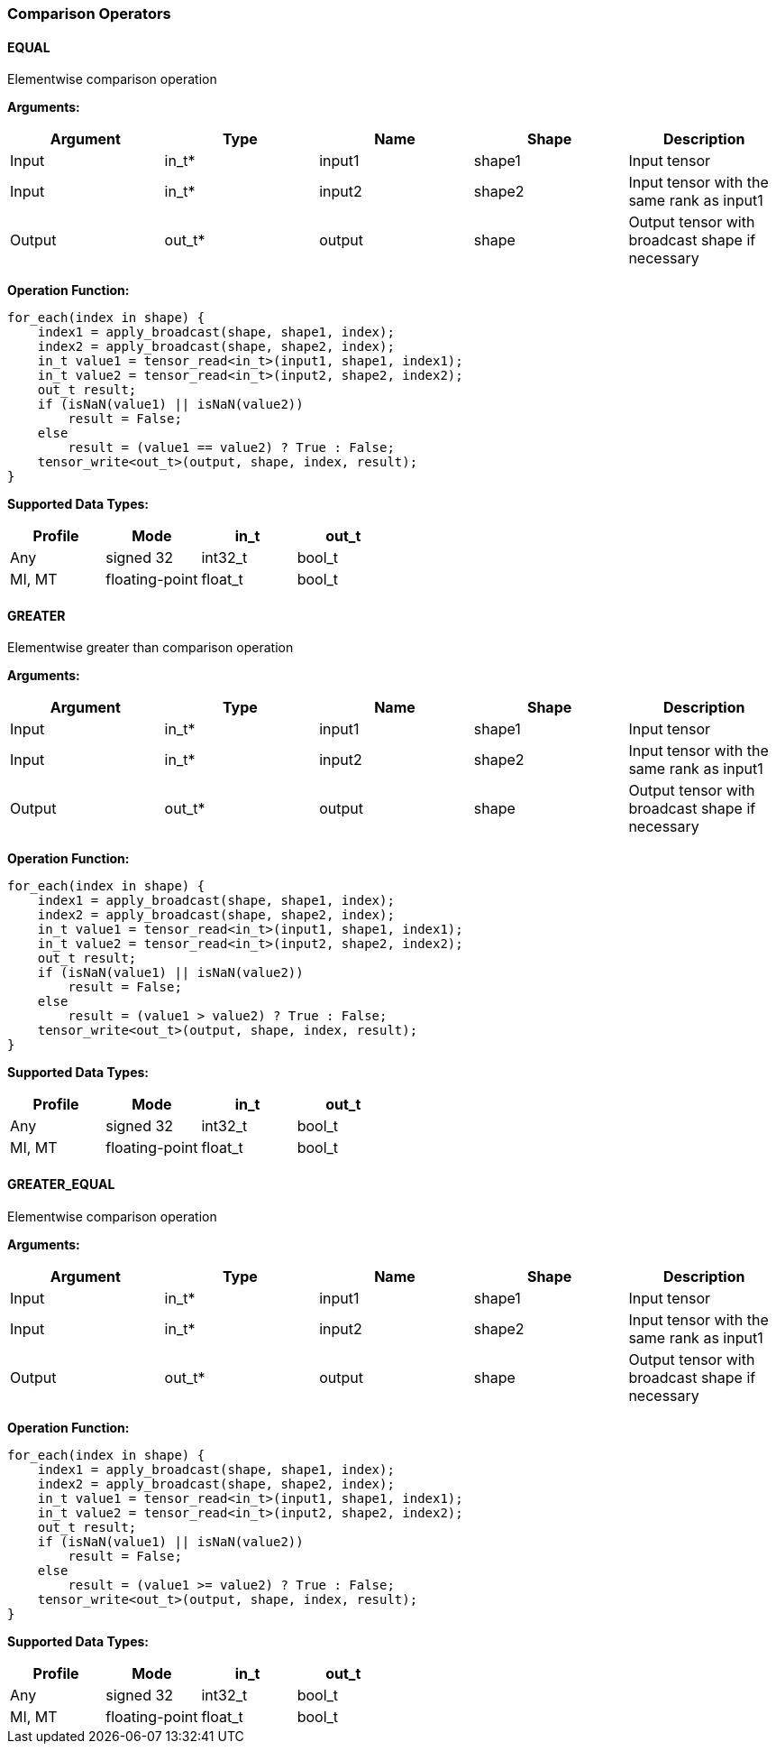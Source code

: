 //
// This confidential and proprietary software may be used only as
// authorised by a licensing agreement from ARM Limited
// (C) COPYRIGHT 2020-2022 ARM Limited
// ALL RIGHTS RESERVED
// The entire notice above must be reproduced on all authorised
// copies and copies may only be made to the extent permitted
// by a licensing agreement from ARM Limited.

=== Comparison Operators

==== EQUAL

Elementwise comparison operation

*Arguments:*

|===
|Argument|Type|Name|Shape|Description

|Input|in_t*|input1|shape1|Input tensor
|Input|in_t*|input2|shape2|Input tensor with the same rank as input1
|Output|out_t*|output|shape|Output tensor with broadcast shape if necessary
|===

*Operation Function:*

[source,c++]
----
for_each(index in shape) {
    index1 = apply_broadcast(shape, shape1, index);
    index2 = apply_broadcast(shape, shape2, index);
    in_t value1 = tensor_read<in_t>(input1, shape1, index1);
    in_t value2 = tensor_read<in_t>(input2, shape2, index2);
    out_t result;
    if (isNaN(value1) || isNaN(value2))
        result = False;
    else
        result = (value1 == value2) ? True : False;
    tensor_write<out_t>(output, shape, index, result);
}
----

*Supported Data Types:*

|===
|Profile|Mode|in_t|out_t

|Any|signed 32|int32_t|bool_t
|MI, MT|floating-point|float_t|bool_t
|===

==== GREATER

Elementwise greater than comparison operation

*Arguments:*

|===
|Argument|Type|Name|Shape|Description

|Input|in_t*|input1|shape1|Input tensor
|Input|in_t*|input2|shape2|Input tensor with the same rank as input1
|Output|out_t*|output|shape|Output tensor with broadcast shape if necessary
|===

*Operation Function:*

[source,c++]
----
for_each(index in shape) {
    index1 = apply_broadcast(shape, shape1, index);
    index2 = apply_broadcast(shape, shape2, index);
    in_t value1 = tensor_read<in_t>(input1, shape1, index1);
    in_t value2 = tensor_read<in_t>(input2, shape2, index2);
    out_t result;
    if (isNaN(value1) || isNaN(value2))
        result = False;
    else
        result = (value1 > value2) ? True : False;
    tensor_write<out_t>(output, shape, index, result);
}
----

*Supported Data Types:*
|===
|Profile|Mode|in_t|out_t

|Any|signed 32|int32_t|bool_t
|MI, MT|floating-point|float_t|bool_t
|===

==== GREATER_EQUAL

Elementwise comparison operation

*Arguments:*

|===
|Argument|Type|Name|Shape|Description

|Input|in_t*|input1|shape1|Input tensor
|Input|in_t*|input2|shape2|Input tensor with the same rank as input1
|Output|out_t*|output|shape|Output tensor with broadcast shape if necessary
|===

*Operation Function:*

[source,c++]
----
for_each(index in shape) {
    index1 = apply_broadcast(shape, shape1, index);
    index2 = apply_broadcast(shape, shape2, index);
    in_t value1 = tensor_read<in_t>(input1, shape1, index1);
    in_t value2 = tensor_read<in_t>(input2, shape2, index2);
    out_t result;
    if (isNaN(value1) || isNaN(value2))
        result = False;
    else
        result = (value1 >= value2) ? True : False;
    tensor_write<out_t>(output, shape, index, result);
}
----

*Supported Data Types:*

|===
|Profile|Mode|in_t|out_t

|Any|signed 32|int32_t|bool_t
|MI, MT|floating-point|float_t|bool_t
|===
